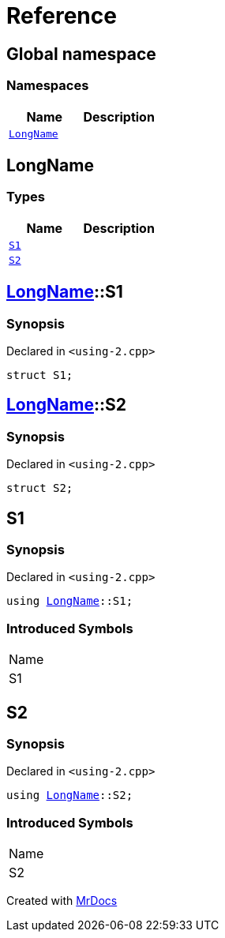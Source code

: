 = Reference
:mrdocs:


[#index]
== Global namespace

=== Namespaces
[cols=2]
|===
| Name | Description 

| xref:#LongName[`LongName`] 
| 
    
|===



[#LongName]
== LongName

===  Types
[cols=2]
|===
| Name | Description 

| xref:#LongName-S1[`S1`] 
| 
    
| xref:#LongName-S2[`S2`] 
| 
    
|===



[#LongName-S1]
== xref:#LongName[LongName]::S1



=== Synopsis

Declared in `<using-2.cpp>`

[source,cpp,subs="verbatim,macros,-callouts"]
----
struct S1;
----






[#LongName-S2]
== xref:#LongName[LongName]::S2



=== Synopsis

Declared in `<using-2.cpp>`

[source,cpp,subs="verbatim,macros,-callouts"]
----
struct S2;
----






[#S1]
== S1



=== Synopsis

Declared in `<using-2.cpp>`

[source,cpp,subs="verbatim,macros,-callouts"]
----
using xref:#LongName[LongName]::S1;
----


=== Introduced Symbols

|===
| Name
| S1
|===




[#S2]
== S2



=== Synopsis

Declared in `<using-2.cpp>`

[source,cpp,subs="verbatim,macros,-callouts"]
----
using xref:#LongName[LongName]::S2;
----


=== Introduced Symbols

|===
| Name
| S2
|===




[.small]#Created with https://www.mrdocs.com[MrDocs]#
